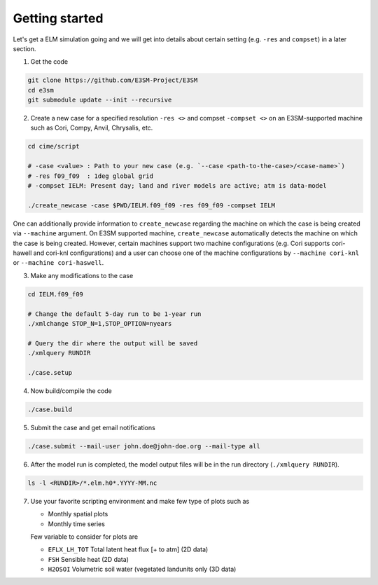 Getting started
===============

Let's get a ELM simulation going and we will get into details about
certain setting (e.g. ``-res`` and ``compset``) in a later section.

1. Get the code 

.. code-block:: bash

   git clone https://github.com/E3SM-Project/E3SM
   cd e3sm
   git submodule update --init --recursive

2. Create a new case for a specified resolution ``-res <>`` and compset ``-compset <>`` on
   an E3SM-supported machine such as Cori, Compy, Anvil, Chrysalis, etc.
   
.. code-block:: bash
   
   cd cime/script

   # -case <value> : Path to your new case (e.g. `--case <path-to-the-case>/<case-name>`)
   # -res f09_f09  : 1deg global grid
   # -compset IELM: Present day; land and river models are active; atm is data-model
   
   ./create_newcase -case $PWD/IELM.f09_f09 -res f09_f09 -compset IELM

One can additionally provide information to ``create_newcase`` regarding the machine
on which the case is being created via ``--machine`` argument. On E3SM supported machine,
``create_newcase`` automatically detects the machine on which the case is being created.
However, certain machines support two machine configurations (e.g. Cori supports cori-hawell
and cori-knl configurations) and a user can choose one of the machine configurations
by ``--machine cori-knl`` or ``--machine cori-haswell``.
   
   
3. Make any modifications to the case

.. code-block:: bash

   cd IELM.f09_f09

   # Change the default 5-day run to be 1-year run
   ./xmlchange STOP_N=1,STOP_OPTION=nyears

   # Query the dir where the output will be saved
   ./xmlquery RUNDIR
   
   ./case.setup

4. Now build/compile the code

.. code-block:: bash

   ./case.build

5. Submit the case and get email notifications

.. code-block:: bash

   ./case.submit --mail-user john.doe@john-doe.org --mail-type all

6. After the model run is completed, the model output files will be in
   the run directory (``./xmlquery RUNDIR``).

.. code-block:: bash
  
   ls -l <RUNDIR>/*.elm.h0*.YYYY-MM.nc

7. Use your favorite scripting environment and make few type of plots such as

   - Monthly spatial plots
   - Monthly time series

   Few variable to consider for plots are

   - ``EFLX_LH_TOT`` Total latent heat flux [+ to atm] (2D data)
   - ``FSH``         Sensible heat (2D data)
   - ``H2OSOI``      Volumetric soil water (vegetated landunits only (3D data)


